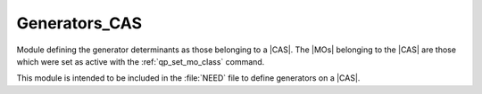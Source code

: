 .. _generators_cas:

.. program:: generators_cas

.. default-role:: option

==============
Generators_CAS
==============

Module defining the generator determinants as those belonging to a |CAS|.
The |MOs| belonging to the |CAS| are those which were set as active with
the :ref:`qp_set_mo_class` command.

This module is intended to be included in the :file:`NEED` file to define
generators on a |CAS|.



